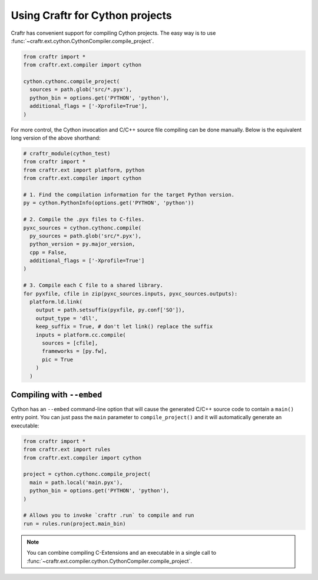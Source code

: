 Using Craftr for Cython projects
================================

Craftr has convenient support for compiling Cython projects. The easy
way is to use :func:`~craftr.ext.cython.CythonCompiler.compile_project`.

.. code:: python

  from craftr import *
  from craftr.ext.compiler import cython

  cython.cythonc.compile_project(
    sources = path.glob('src/*.pyx'),
    python_bin = options.get('PYTHON', 'python'),
    additional_flags = ['-Xprofile=True'],
  )

For more control, the Cython invocation and C/C++ source file
compiling can be done manually. Below is the equivalent long
version of the above shorthand:

.. code:: python

  # craftr_module(cython_test)
  from craftr import *
  from craftr.ext import platform, python
  from craftr.ext.compiler import cython

  # 1. Find the compilation information for the target Python version.
  py = cython.PythonInfo(options.get('PYTHON', 'python'))

  # 2. Compile the .pyx files to C-files.
  pyxc_sources = cython.cythonc.compile(
    py_sources = path.glob('src/*.pyx'),
    python_version = py.major_version,
    cpp = False,
    additional_flags = ['-Xprofile=True']
  )

  # 3. Compile each C file to a shared library.
  for pyxfile, cfile in zip(pyxc_sources.inputs, pyxc_sources.outputs):
    platform.ld.link(
      output = path.setsuffix(pyxfile, py.conf['SO']),
      output_type = 'dll',
      keep_suffix = True, # don't let link() replace the suffix
      inputs = platform.cc.compile(
        sources = [cfile],
        frameworks = [py.fw],
        pic = True
      )
    )

Compiling with ``--embed``
--------------------------

Cython has an ``--embed`` command-line option that will cause the
generated C/C++ source code to contain a ``main()`` entry point.
You can just pass the ``main`` parameter to ``compile_project()``
and it will automatically generate an executable:

.. code:: python

  from craftr import *
  from craftr.ext import rules
  from craftr.ext.compiler import cython

  project = cython.cythonc.compile_project(
    main = path.local('main.pyx'),
    python_bin = options.get('PYTHON', 'python'),
  )

  # Allows you to invoke `craftr .run` to compile and run
  run = rules.run(project.main_bin)

.. note::

  You can combine compiling C-Extensions and an executable in a
  single call to :func:`~craftr.ext.compiler.cython.CythonCompiler.compile_project`.
